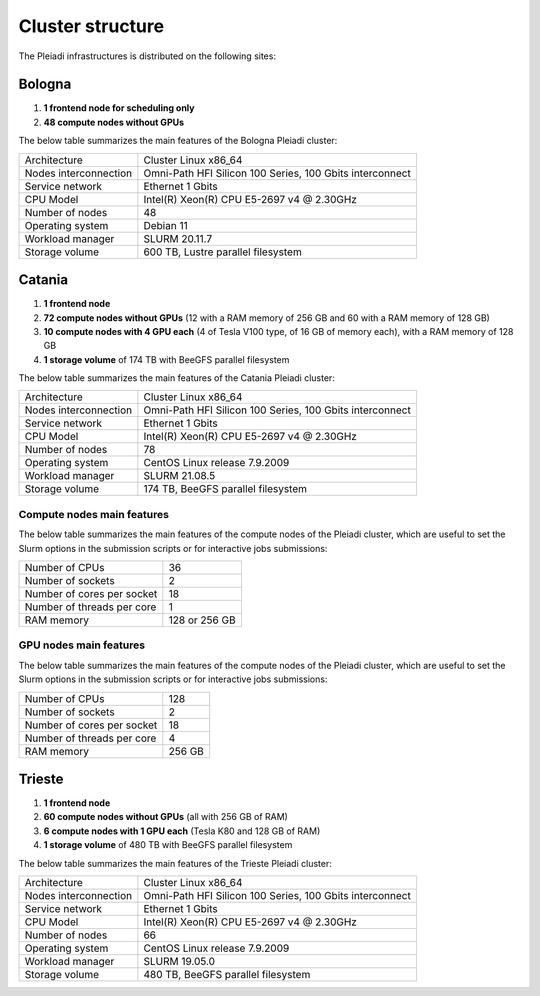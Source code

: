 *******************
Cluster structure
*******************

The Pleiadi infrastructures is distributed on the following sites:

Bologna
^^^^^^^^^^^^^^^^^^^^^^

#. **1 frontend node for scheduling only**
#. **48 compute nodes without GPUs**

The below table summarizes the main features of the Bologna Pleiadi cluster:

+------------------------+----------------------------------------------------------+
| Architecture           | Cluster Linux x86_64                                     |
+------------------------+----------------------------------------------------------+
| Nodes interconnection  | Omni-Path HFI Silicon 100 Series, 100 Gbits interconnect |
+------------------------+----------------------------------------------------------+
| Service network        | Ethernet 1 Gbits                                         |
+------------------------+----------------------------------------------------------+
| CPU Model              | Intel(R) Xeon(R) CPU E5-2697 v4 @ 2.30GHz                |
+------------------------+----------------------------------------------------------+
| Number of nodes        | 48                                                       |
+------------------------+----------------------------------------------------------+
| Operating system       | Debian 11                                                |
+------------------------+----------------------------------------------------------+
| Workload manager       | SLURM 20.11.7                                            |
+------------------------+----------------------------------------------------------+
| Storage volume         | 600 TB, Lustre parallel filesystem                       |
+------------------------+----------------------------------------------------------+

Catania
^^^^^^^^^^^^^^^^^^^^^^

#. **1 frontend node**
#. **72 compute nodes without GPUs** (12 with a RAM memory of 256 GB and 60 with a RAM memory of 128 GB)
#. **10 compute nodes with 4 GPU each** (4 of Tesla V100 type, of 16 GB of memory each), with a RAM memory of 128 GB
#. **1 storage volume** of 174 TB with BeeGFS parallel filesystem

The below table summarizes the main features of the Catania Pleiadi cluster:

+------------------------+----------------------------------------------------------+
| Architecture           | Cluster Linux x86_64                                     |
+------------------------+----------------------------------------------------------+
| Nodes interconnection  | Omni-Path HFI Silicon 100 Series, 100 Gbits interconnect |
+------------------------+----------------------------------------------------------+
| Service network        | Ethernet 1 Gbits                                         |
+------------------------+----------------------------------------------------------+
| CPU Model              | Intel(R) Xeon(R) CPU E5-2697 v4 @ 2.30GHz                |
+------------------------+----------------------------------------------------------+
| Number of nodes        | 78                                                       |
+------------------------+----------------------------------------------------------+
| Operating system       | CentOS Linux release 7.9.2009                            |
+------------------------+----------------------------------------------------------+
| Workload manager       | SLURM 21.08.5                                            |
+------------------------+----------------------------------------------------------+
| Storage volume         | 174 TB, BeeGFS parallel filesystem                       |
+------------------------+----------------------------------------------------------+

+------------------------+---------------------------------------------------------------------+
| Architecture           | Cluster Linux ppc64le                                               |
+------------------------+---------------------------------------------------------------------+
| Nodes interconnection  | InfiniBand Mellanox ConnectX-5 (MT27800), 100 Gbps EDR interconnect |                                               |
+------------------------+---------------------------------------------------------------------+
| Service network        | Ethernet 1 Gbits                                                    |
+------------------------+---------------------------------------------------------------------+
| CPU Model              | IBM POWER9, 2.3–3.8 GHz                                             |
+------------------------+---------------------------------------------------------------------+
| Number of nodes        | 10                                                                  |
+------------------------+---------------------------------------------------------------------+
| Operating system       | Almalinux 8.10                                                      |
+------------------------+---------------------------------------------------------------------+
| Workload manager       | SLURM 21.08.5                                                       |
+------------------------+---------------------------------------------------------------------+
| Storage volume         | 28 TB, BeeGFS parallel filesystem  (temporary)                      |
+------------------------+---------------------------------------------------------------------+

Compute nodes main features
"""""""""""""""""""""""""""

The below table summarizes the main features of the compute nodes of the Pleiadi cluster, which are useful to set the Slurm options in the submission scripts or for interactive jobs submissions: 

+-----------------------------+----------------+
| Number of CPUs              | 36             |
+-----------------------------+----------------+
| Number of sockets           | 2              |
+-----------------------------+----------------+
| Number of cores per socket  | 18             |
+-----------------------------+----------------+
| Number of threads per core  | 1              |
+-----------------------------+----------------+
| RAM memory                  | 128 or 256 GB  |
+-----------------------------+----------------+

GPU nodes main features
"""""""""""""""""""""""""""

The below table summarizes the main features of the compute nodes of the Pleiadi cluster, which are useful to set the Slurm options in the submission scripts or for interactive jobs submissions: 

+-----------------------------+----------------+
| Number of CPUs              | 128            |
+-----------------------------+----------------+
| Number of sockets           | 2              |
+-----------------------------+----------------+
| Number of cores per socket  | 18             |
+-----------------------------+----------------+
| Number of threads per core  | 4              |
+-----------------------------+----------------+
| RAM memory                  | 256 GB         |
+-----------------------------+----------------+


Trieste
^^^^^^^^^^^^^^^^^^^^^^

#. **1 frontend node**
#. **60 compute nodes without GPUs** (all with 256 GB of RAM)
#. **6 compute nodes with 1 GPU each** (Tesla K80 and 128 GB of RAM)
#. **1 storage volume** of 480 TB with BeeGFS parallel filesystem

The below table summarizes the main features of the Trieste Pleiadi cluster:

+------------------------+----------------------------------------------------------+
| Architecture           | Cluster Linux x86_64                                     |
+------------------------+----------------------------------------------------------+
| Nodes interconnection  | Omni-Path HFI Silicon 100 Series, 100 Gbits interconnect |
+------------------------+----------------------------------------------------------+
| Service network        | Ethernet 1 Gbits                                         |
+------------------------+----------------------------------------------------------+
| CPU Model              | Intel(R) Xeon(R) CPU E5-2697 v4 @ 2.30GHz                |
+------------------------+----------------------------------------------------------+
| Number of nodes        | 66                                                       |
+------------------------+----------------------------------------------------------+
| Operating system       | CentOS Linux release 7.9.2009                            |
+------------------------+----------------------------------------------------------+
| Workload manager       | SLURM 19.05.0                                            |
+------------------------+----------------------------------------------------------+
| Storage volume         | 480 TB, BeeGFS parallel filesystem                       |
+------------------------+----------------------------------------------------------+
